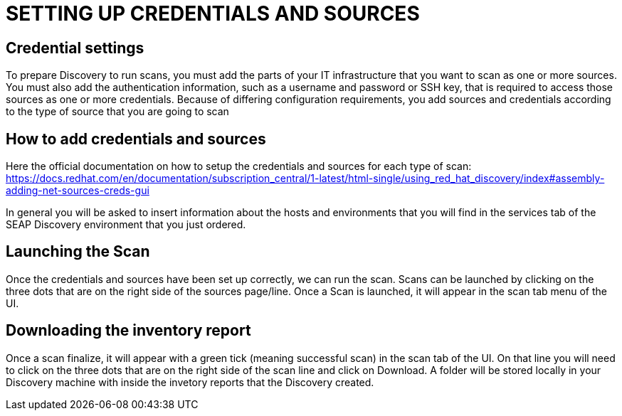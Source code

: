 = SETTING UP CREDENTIALS AND SOURCES

== Credential settings

To prepare Discovery to run scans, you must add the parts of your IT infrastructure that you want to scan as one or more sources. You must also add the authentication information, such as a username and password or SSH key, that is required to access those sources as one or more credentials. Because of differing configuration requirements, you add sources and credentials according to the type of source that you are going to scan

== How to add credentials and sources

Here the official documentation on how to setup the credentials and sources for each type of scan: https://docs.redhat.com/en/documentation/subscription_central/1-latest/html-single/using_red_hat_discovery/index#assembly-adding-net-sources-creds-gui

In general you will be asked to insert information about the hosts and environments that you will find in the services tab of the SEAP Discovery environment that you just ordered.

== Launching the Scan   

Once the credentials and sources have been set up correctly, we can run the scan.
Scans can be launched by clicking on the three dots that are on the right side of the sources page/line.
Once a Scan is launched, it will appear in the scan tab menu of the UI.

== Downloading the inventory report

Once a scan finalize, it will appear with a green tick (meaning successful scan) in the scan tab of the UI.
On that line you will need to click on the three dots that are on the right side of the scan line and click on Download.
A folder will be stored locally in your Discovery machine with inside the invetory reports that the Discovery created.
